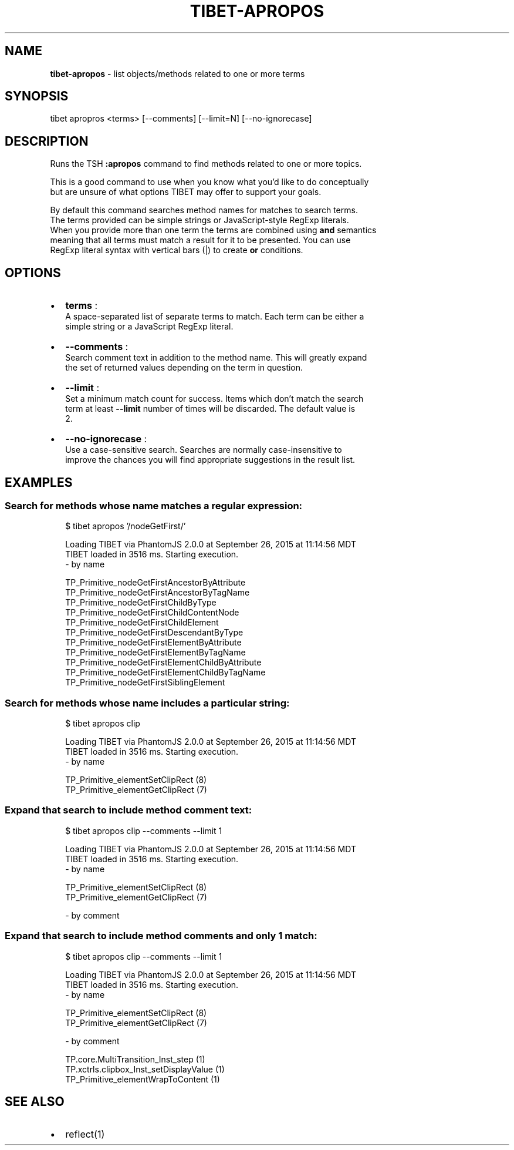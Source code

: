.TH "TIBET\-APROPOS" "1" "June 2016" "" ""
.SH "NAME"
\fBtibet-apropos\fR \- list objects/methods related to one or more terms
.SH SYNOPSIS
.P
tibet apropros <terms> [\-\-comments] [\-\-limit=N] [\-\-no\-ignorecase]
.SH DESCRIPTION
.P
Runs the TSH \fB:apropos\fP command to find methods related to one or more topics\.
.P
This is a good command to use when you know what you'd like to do conceptually
.br
but are unsure of what options TIBET may offer to support your goals\.
.P
By default this command searches method names for matches to search terms\.
.br
The terms provided can be simple strings or JavaScript\-style RegExp literals\.
.br
When you provide more than one term the terms are combined using \fBand\fP semantics
.br
meaning that all terms must match a result for it to be presented\. You can use
.br
RegExp literal syntax with vertical bars (|) to create \fBor\fP conditions\.
.SH OPTIONS
.RS 0
.IP \(bu 2
\fBterms\fP :
.br
A space\-separated list of separate terms to match\. Each term can be either a
.br
simple string or a JavaScript RegExp literal\.
.IP \(bu 2
\fB\-\-comments\fP :
.br
Search comment text in addition to the method name\. This will greatly expand
.br
the set of returned values depending on the term in question\.
.IP \(bu 2
\fB\-\-limit\fP :
.br
Set a minimum match count for success\. Items which don't match the search
.br
term at least \fB\-\-limit\fP number of times will be discarded\. The default value is
.br
2\.
.IP \(bu 2
\fB\-\-no\-ignorecase\fP :
.br
Use a case\-sensitive search\. Searches are normally case\-insensitive to
.br
improve the chances you will find appropriate suggestions in the result list\.

.RE
.SH EXAMPLES
.SS Search for methods whose name matches a regular expression:
.P
.RS 2
.nf
$ tibet apropos '/nodeGetFirst/'

Loading TIBET via PhantomJS 2\.0\.0 at September 26, 2015 at 11:14:56 MDT
TIBET loaded in 3516 ms\. Starting execution\.
\- by name

TP_Primitive_nodeGetFirstAncestorByAttribute
TP_Primitive_nodeGetFirstAncestorByTagName
TP_Primitive_nodeGetFirstChildByType
TP_Primitive_nodeGetFirstChildContentNode
TP_Primitive_nodeGetFirstChildElement
TP_Primitive_nodeGetFirstDescendantByType
TP_Primitive_nodeGetFirstElementByAttribute
TP_Primitive_nodeGetFirstElementByTagName
TP_Primitive_nodeGetFirstElementChildByAttribute
TP_Primitive_nodeGetFirstElementChildByTagName
TP_Primitive_nodeGetFirstSiblingElement
.fi
.RE
.SS Search for methods whose name includes a particular string:
.P
.RS 2
.nf
$ tibet apropos clip

Loading TIBET via PhantomJS 2\.0\.0 at September 26, 2015 at 11:14:56 MDT
TIBET loaded in 3516 ms\. Starting execution\.
\- by name

TP_Primitive_elementSetClipRect (8)
TP_Primitive_elementGetClipRect (7)
.fi
.RE
.SS Expand that search to include method comment text:
.P
.RS 2
.nf
$ tibet apropos clip \-\-comments \-\-limit 1

Loading TIBET via PhantomJS 2\.0\.0 at September 26, 2015 at 11:14:56 MDT
TIBET loaded in 3516 ms\. Starting execution\.
\- by name

TP_Primitive_elementSetClipRect (8)
TP_Primitive_elementGetClipRect (7)

\- by comment
.fi
.RE
.SS Expand that search to include method comments and only 1 match:
.P
.RS 2
.nf
$ tibet apropos clip \-\-comments \-\-limit 1

Loading TIBET via PhantomJS 2\.0\.0 at September 26, 2015 at 11:14:56 MDT
TIBET loaded in 3516 ms\. Starting execution\.
\- by name

TP_Primitive_elementSetClipRect (8)
TP_Primitive_elementGetClipRect (7)

\- by comment

TP\.core\.MultiTransition_Inst_step (1)
TP\.xctrls\.clipbox_Inst_setDisplayValue (1)
TP_Primitive_elementWrapToContent (1)
.fi
.RE
.SH SEE ALSO
.RS 0
.IP \(bu 2
reflect(1)

.RE

